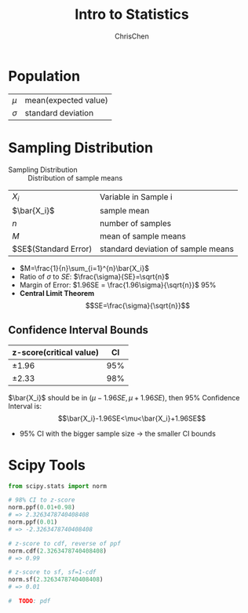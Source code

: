 #+TITLE: Intro to Statistics
#+OPTIONS: H:3 toc:2 num:3 ^:nil
#+AUTHOR: ChrisChen
#+EMAIL: ChrisChen3121@gmail.com

* Population
   | $\mu$    | mean(expected value) |
   | $\sigma$ | standard deviation   |

* Sampling Distribution
   - Sampling Distribution :: Distribution of sample means
   | $X_i$                | Variable in Sample i               |
   | $\bar{X_i}$          | sample mean                        |
   | $n$                  | number of samples                  |
   | $M$                  | mean of sample means               |
   | $SE$(Standard Error) | standard deviation of sample means |
   - $M=\frac{1}{n}\sum_{i=1}^{n}\bar{X_i}$
   - Ratio of $\sigma$ to $SE$: $\frac{\sigma}{SE}=\sqrt{n}$
   - Margin of Error: $1.96SE = \frac{1.96\sigma}{\sqrt{n}}$ 95%
   - *Central Limit Theorem*
     $$SE=\frac{\sigma}{\sqrt{n}}$$

** Confidence Interval Bounds
   | z-score(critical value)  |  CI |
   |--------------------------+-----|
   | $\pm 1.96$               | 95% |
   | $\pm 2.33$               | 98% |
   $\bar{X_i}$ should be in $(\mu-1.96SE, \mu+1.96SE)$, then 95% Confidence Interval is:
   $$\bar{X_i}-1.96SE<\mu<\bar{X_i}+1.96SE$$
   - 95% CI with the bigger sample size -> the smaller CI bounds

* Scipy Tools
  #+begin_src python
    from scipy.stats import norm

    # 98% CI to z-score
    norm.ppf(0.01+0.98)
    # => 2.3263478740408408
    norm.ppf(0.01)
    # => -2.3263478740408408

    # z-score to cdf, reverse of ppf
    norm.cdf(2.3263478740408408)
    # => 0.99

    # z-score to sf, sf=1-cdf
    norm.sf(2.3263478740408408)
    # => 0.01

    #  TODO: pdf
  #+end_src
